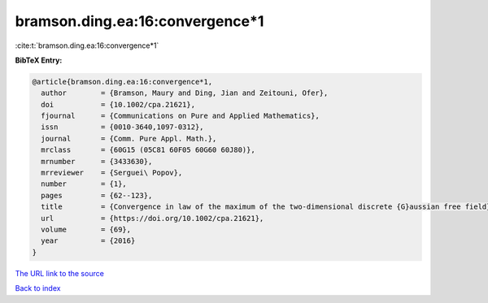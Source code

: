 bramson.ding.ea:16:convergence*1
================================

:cite:t:`bramson.ding.ea:16:convergence*1`

**BibTeX Entry:**

.. code-block:: bibtex

   @article{bramson.ding.ea:16:convergence*1,
     author        = {Bramson, Maury and Ding, Jian and Zeitouni, Ofer},
     doi           = {10.1002/cpa.21621},
     fjournal      = {Communications on Pure and Applied Mathematics},
     issn          = {0010-3640,1097-0312},
     journal       = {Comm. Pure Appl. Math.},
     mrclass       = {60G15 (05C81 60F05 60G60 60J80)},
     mrnumber      = {3433630},
     mrreviewer    = {Serguei\ Popov},
     number        = {1},
     pages         = {62--123},
     title         = {Convergence in law of the maximum of the two-dimensional discrete {G}aussian free field},
     url           = {https://doi.org/10.1002/cpa.21621},
     volume        = {69},
     year          = {2016}
   }

`The URL link to the source <https://doi.org/10.1002/cpa.21621>`__


`Back to index <../By-Cite-Keys.html>`__
